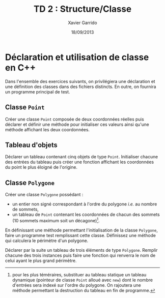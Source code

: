 #+TITLE:  TD 2 : Structure/Classe
#+AUTHOR: Xavier Garrido
#+DATE:   18/09/2013
#+OPTIONS: toc:nil
#+LATEX_CLASS: lecture
#+LATEX_CLASS_OPTIONS: [10pt,a4paper,,cpp_teaching_classes]
#+LATEX_HEADER: \setcounter{chapter}{2}

* Déclaration et utilisation de classe en C++

Dans l'ensemble des exercices suivants, on privilégiera une déclaration et une
définition des classes dans des fichiers distincts. En outre, on fournira un
programme principal de test.

** Classe =Point=

Créer une classe =Point= composée de deux coordonnées réelles puis déclarer et
définir une méthode pour initialiser ces valeurs ainsi qu'une méthode affichant
les deux coordonnées.

** Tableau d'objets

Déclarer un tableau contenant cinq objets de type =Point=. Initialiser chacune
des entrées du tableau puis créer une fonction affichant les coordonnées du
point le plus éloigné de l'origine.

** Classe =Polygone=

Créer une classe =Polygone= possédant :

- un entier non signé correspondant à l'ordre du polygone /i.e./ au nombre de
  sommets,
- un tableau de =Point= contenant les coordonnées de chacun des sommets (10
  sommets maximum soit un décagone)[fn:1].

En définissant une méthode permettant l'initialisation de la classe =Polygone=,
faire un programme test remplissant cette classe. Définissez une méthode qui
calculera le périmètre d'un polygone.

Déclarer par la suite un tableau de trois éléments de type =Polygone=. Remplir
chacune des trois instances puis faire une fonction qui renverra le nom de celui
ayant le plus grand périmètre.

[fn:1] pour les plus téméraires, substituer au tableau statique un tableau
dynamique (pointeur de classe =Point= alloué avec =new=) dont le nombre
d'entrées sera indexé sur l'ordre du polygone. On rajoutera une méthode
permettant la destruction du tableau en fin de programme.
